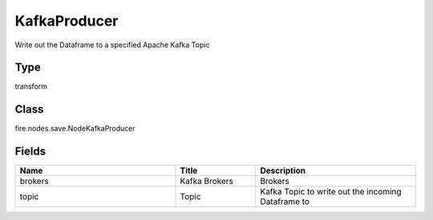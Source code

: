 KafkaProducer
=========== 

Write out the Dataframe to a specified Apache Kafka Topic

Type
--------- 

transform

Class
--------- 

fire.nodes.save.NodeKafkaProducer

Fields
--------- 

.. list-table::
      :widths: 10 5 10
      :header-rows: 1

      * - Name
        - Title
        - Description
      * - brokers
        - Kafka Brokers
        - Brokers
      * - topic
        - Topic
        - Kafka Topic to write out the incoming Dataframe to




